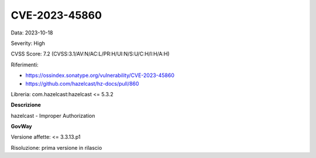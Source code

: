 .. _vulnerabilityManagement_securityAdvisory_2023_CVE-2023-45860:

CVE-2023-45860
~~~~~~~~~~~~~~~~~~~~~~~~~~~~~~~~~~~~~~~~~~~~~~~

Data: 2023-10-18

Severity: High

CVSS Score:  7.2 (CVSS:3.1/AV:N/AC:L/PR:H/UI:N/S:U/C:H/I:H/A:H)

Riferimenti:  

- `https://ossindex.sonatype.org/vulnerability/CVE-2023-45860 <https://ossindex.sonatype.org/vulnerability/CVE-2023-45860>`_
- `https://github.com/hazelcast/hz-docs/pull/860 <https://github.com/hazelcast/hz-docs/pull/860>`_

Libreria: com.hazelcast:hazelcast <= 5.3.2

**Descrizione**

hazelcast - Improper Authorization

**GovWay**

Versione affette: <= 3.3.13.p1

Risoluzione: prima versione in rilascio



